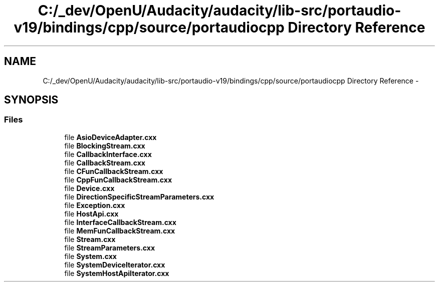 .TH "C:/_dev/OpenU/Audacity/audacity/lib-src/portaudio-v19/bindings/cpp/source/portaudiocpp Directory Reference" 3 "Thu Apr 28 2016" "Audacity" \" -*- nroff -*-
.ad l
.nh
.SH NAME
C:/_dev/OpenU/Audacity/audacity/lib-src/portaudio-v19/bindings/cpp/source/portaudiocpp Directory Reference \- 
.SH SYNOPSIS
.br
.PP
.SS "Files"

.in +1c
.ti -1c
.RI "file \fBAsioDeviceAdapter\&.cxx\fP"
.br
.ti -1c
.RI "file \fBBlockingStream\&.cxx\fP"
.br
.ti -1c
.RI "file \fBCallbackInterface\&.cxx\fP"
.br
.ti -1c
.RI "file \fBCallbackStream\&.cxx\fP"
.br
.ti -1c
.RI "file \fBCFunCallbackStream\&.cxx\fP"
.br
.ti -1c
.RI "file \fBCppFunCallbackStream\&.cxx\fP"
.br
.ti -1c
.RI "file \fBDevice\&.cxx\fP"
.br
.ti -1c
.RI "file \fBDirectionSpecificStreamParameters\&.cxx\fP"
.br
.ti -1c
.RI "file \fBException\&.cxx\fP"
.br
.ti -1c
.RI "file \fBHostApi\&.cxx\fP"
.br
.ti -1c
.RI "file \fBInterfaceCallbackStream\&.cxx\fP"
.br
.ti -1c
.RI "file \fBMemFunCallbackStream\&.cxx\fP"
.br
.ti -1c
.RI "file \fBStream\&.cxx\fP"
.br
.ti -1c
.RI "file \fBStreamParameters\&.cxx\fP"
.br
.ti -1c
.RI "file \fBSystem\&.cxx\fP"
.br
.ti -1c
.RI "file \fBSystemDeviceIterator\&.cxx\fP"
.br
.ti -1c
.RI "file \fBSystemHostApiIterator\&.cxx\fP"
.br
.in -1c
